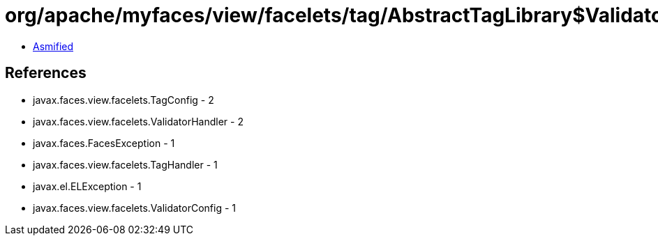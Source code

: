 = org/apache/myfaces/view/facelets/tag/AbstractTagLibrary$ValidatorHandlerFactory.class

 - link:AbstractTagLibrary$ValidatorHandlerFactory-asmified.java[Asmified]

== References

 - javax.faces.view.facelets.TagConfig - 2
 - javax.faces.view.facelets.ValidatorHandler - 2
 - javax.faces.FacesException - 1
 - javax.faces.view.facelets.TagHandler - 1
 - javax.el.ELException - 1
 - javax.faces.view.facelets.ValidatorConfig - 1
